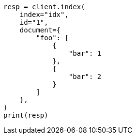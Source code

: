 // This file is autogenerated, DO NOT EDIT
// mapping/fields/synthetic-source.asciidoc:63

[source, python]
----
resp = client.index(
    index="idx",
    id="1",
    document={
        "foo": [
            {
                "bar": 1
            },
            {
                "bar": 2
            }
        ]
    },
)
print(resp)
----
